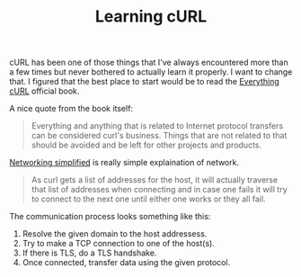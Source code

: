 #+TITLE: Learning cURL

cURL has been one of those things that I've always encountered more
than a few times but never bothered to actually learn it properly. I
want to change that. I figured that the best place to start would be
to read the [[https://ec.haxx.se][Everything cURL]] official book.

A nice quote from the book itself:

#+BEGIN_QUOTE
Everything and anything that is related to Internet protocol transfers
can be considered curl's business. Things that are not related to that
should be avoided and be left for other projects and products.
#+END_QUOTE

[[https://ec.haxx.se/protocols-network.html][Networking simplified]] is really simple explaination of network.

#+BEGIN_QUOTE
As curl gets a list of addresses for the host, it will actually
traverse that list of addresses when connecting and in case one
fails it will try to connect to the next one until either one works
or they all fail.
#+END_QUOTE

The communication process looks something like this:

1. Resolve the given domain to the host addressess.
2. Try to make a TCP connection to one of the host(s).
3. If there is TLS, do a TLS handshake.
4. Once connected, transfer data using the given protocol.

   
